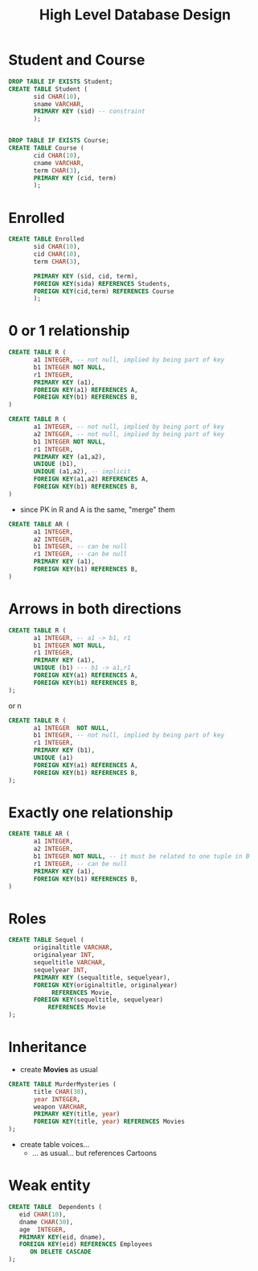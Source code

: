 #+STARTUP: showall
#+STARTUP: lognotestate
#+TAGS: research(r) uvic(u) today(y) todo(t) cooking(c)
#+SEQ_TODO: TODO(t) STARTED(s) DEFERRED(r) CANCELLED(c) | WAITING(w) DELEGATED(d) APPT(a) DONE(d) 
#+DRAWERS: HIDDEN STATE
#+ARCHIVE: %s_done::
#+TITLE: High Level Database Design
#+CATEGORY: 
#+PROPERTY: header-args:sql             :engine postgresql  :exports both :cmdline csc370
#+PROPERTY: header-args:sqlite          :db /tmp/test.db  :colnames yes
#+PROPERTY: header-args:C++             :results output :flags -std=c++14 -Wall --pedantic -Werror
#+PROPERTY: header-args:R               :results output  :colnames yes
#+OPTIONS: ^:nil toc:nil
# OPTIONS:   H:3 num:t  \n:nil @:t ::t |:t ^:t -:t f:t *:t <:t
# OPTIONS:   TeX:t LaTeX:t skip:nil d:nil todo:t pri:nil tags:not-in-toc
# latex_header: \documentclass[a4paper,40pt]{extarticle}
# latex_header: \usepackage[letter, top=1cm,bottom=2cm,left=1cm,right=1cm]{geometry}
#+latex_header: \usefonttheme[onlymath]{serif}

* Student and Course

#+BEGIN_SRC sql
DROP TABLE IF EXISTS Student; 
CREATE TABLE Student (
       sid CHAR(10),
       sname VARCHAR,
       PRIMARY KEY (sid) -- constraint
       );


DROP TABLE IF EXISTS Course; 
CREATE TABLE Course (
       cid CHAR(10),
       cname VARCHAR,
       term CHAR(3),
       PRIMARY KEY (cid, term)
       );
#+END_SRC

#+RESULTS:
| DROP TABLE   |
|--------------|
| CREATE TABLE |
| DROP TABLE   |
| CREATE TABLE |

* Enrolled

#+BEGIN_SRC sql
CREATE TABLE Enrolled
       sid CHAR(10),
       cid CHAR(10),
       term CHAR(3),
       
       PRIMARY KEY (sid, cid, term),
       FOREIGN KEY(sida) REFERENCES Students,
       FOREIGN KEY(cid,term) REFERENCES Course
       );
#+END_SRC

* 0 or 1 relationship

\small

#+BEGIN_SRC sql
CREATE TABLE R (
       a1 INTEGER, -- not null, implied by being part of key
       b1 INTEGER NOT NULL,
       r1 INTEGER, 
       PRIMARY KEY (a1),
       FOREIGN KEY(a1) REFERENCES A,
       FOREIGN KEY(b1) REFERENCES B,
)

#+END_SRC

#+BEGIN_SRC sql
CREATE TABLE R (
       a1 INTEGER, -- not null, implied by being part of key
       a2 INTEGER, -- not null, implied by being part of key
       b1 INTEGER NOT NULL,
       r1 INTEGER, 
       PRIMARY KEY (a1,a2),
       UNIQUE (b1),
       UNIQUE (a1,a2), -- implicit
       FOREIGN KEY(a1,a2) REFERENCES A,
       FOREIGN KEY(b1) REFERENCES B,
)

#+END_SRC



- since PK in R and A is the same, "merge" them

#+BEGIN_SRC sql
CREATE TABLE AR (
       a1 INTEGER,
       a2 INTEGER,
       b1 INTEGER, -- can be null
       r1 INTEGER, -- can be null
       PRIMARY KEY (a1),
       FOREIGN KEY(b1) REFERENCES B,
)

#+END_SRC

* Arrows in both directions

\small

#+BEGIN_SRC sql
CREATE TABLE R (
       a1 INTEGER, -- a1 -> b1, r1
       b1 INTEGER NOT NULL,
       r1 INTEGER, 
       PRIMARY KEY (a1),
       UNIQUE (b1) --- b1 -> a1,r1
       FOREIGN KEY(a1) REFERENCES A,
       FOREIGN KEY(b1) REFERENCES B,
);
#+END_SRC

or n

#+BEGIN_SRC sql
CREATE TABLE R (
       a1 INTEGER  NOT NULL,
       b1 INTEGER, -- not null, implied by being part of key
       r1 INTEGER, 
       PRIMARY KEY (b1),
       UNIQUE (a1)
       FOREIGN KEY(a1) REFERENCES A,
       FOREIGN KEY(b1) REFERENCES B,
);
#+END_SRC

* Exactly one relationship

\small

#+BEGIN_SRC sql
CREATE TABLE AR (
       a1 INTEGER,
       a2 INTEGER,
       b1 INTEGER NOT NULL, -- it must be related to one tuple in B
       r1 INTEGER, -- can be null
       PRIMARY KEY (a1),
       FOREIGN KEY(b1) REFERENCES B,
)

#+END_SRC



* Roles

\small

#+BEGIN_SRC sql
CREATE TABLE Sequel (
       originaltitle VARCHAR,
       originalyear INT,
       sequeltitle VARCHAR,
       sequelyear INT,
       PRIMARY KEY (sequaltitle, sequelyear),
       FOREIGN KEY(originaltitle, originalyear) 
            REFERENCES Movie,
       FOREIGN KEY(sequeltitle, sequelyear) 
           REFERENCES Movie
);
#+END_SRC

* Inheritance

- create *Movies* as usual

#+BEGIN_SRC sql 
CREATE TABLE MurderMysteries (
       title CHAR(30),
       year INTEGER,
       weapon VARCHAR,
       PRIMARY KEY(title, year)
       FOREIGN KEY(title, year) REFERENCES Movies
);

#+END_SRC

- create table voices... 
  - ... as usual... but references Cartoons

* Weak entity



#+BEGIN_SRC sql
CREATE TABLE  Dependents (
   eid CHAR(10),
   dname CHAR(30),
   age  INTEGER,
   PRIMARY KEY(eid, dname),
   FOREIGN KEY(eid) REFERENCES Employees
      ON DELETE CASCADE
);

#+END_SRC

